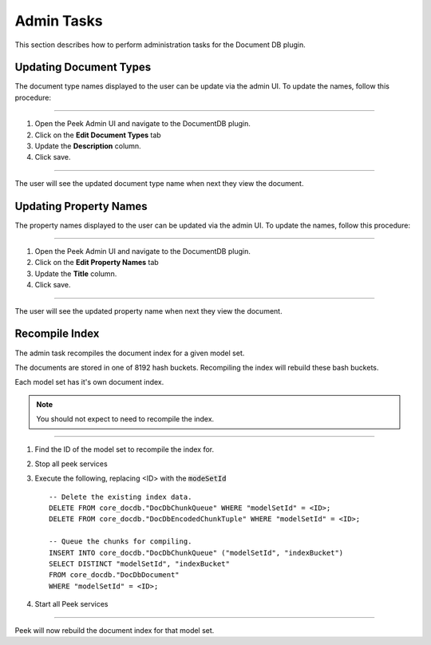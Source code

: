 Admin Tasks
-----------

This section describes how to perform administration tasks for the Document DB plugin.

Updating Document Types
```````````````````````

The document type names displayed to the user can be update via the admin UI.
To update the names, follow this procedure:

----

#.  Open the Peek Admin UI and navigate to the DocumentDB plugin.

#.  Click on the **Edit Document Types** tab

#.  Update the **Description** column.

#.  Click save.

.. image:: admin_task_update_document_types.png

----

The user will see the updated document type name when next they view the document.

Updating Property Names
```````````````````````

The property names displayed to the user can be updated via the admin UI.
To update the names, follow this procedure:

----

#.  Open the Peek Admin UI and navigate to the DocumentDB plugin.

#.  Click on the **Edit Property Names** tab

#.  Update the **Title** column.

#.  Click save.


.. image:: admin_task_update_property_name.png

----

The user will see the updated property name when next they view the document.

Recompile Index
```````````````

The admin task recompiles the document index for a given model set.

The documents are stored in one of 8192 hash buckets.
Recompiling the index will rebuild these bash buckets.

Each model set has it's own document index.

.. note:: You should not expect to need to recompile the index.

----

#.  Find the ID of the model set to recompile the index for.

#.  Stop all peek services

#.  Execute the following, replacing <ID> with the :code:`modeSetId` ::


        -- Delete the existing index data.
        DELETE FROM core_docdb."DocDbChunkQueue" WHERE "modelSetId" = <ID>;
        DELETE FROM core_docdb."DocDbEncodedChunkTuple" WHERE "modelSetId" = <ID>;

        -- Queue the chunks for compiling.
        INSERT INTO core_docdb."DocDbChunkQueue" ("modelSetId", "indexBucket")
        SELECT DISTINCT "modelSetId", "indexBucket"
        FROM core_docdb."DocDbDocument"
        WHERE "modelSetId" = <ID>;


#.  Start all Peek services

----

Peek will now rebuild the document index for that model set.
